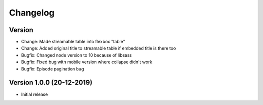 ================================
Changelog
================================

Version
--------------------------------

* Change: Made streamable table into flexbox "table"
* Change: Added original title to streamable table if embedded title is there too

* Bugfix: Changed node version to 10 because of libsass
* Bugfix: Fixed bug with mobile version where collapse didn't work
* Bugfix: Episode pagination bug


Version 1.0.0 (20-12-2019)
--------------------------------

* Initial release